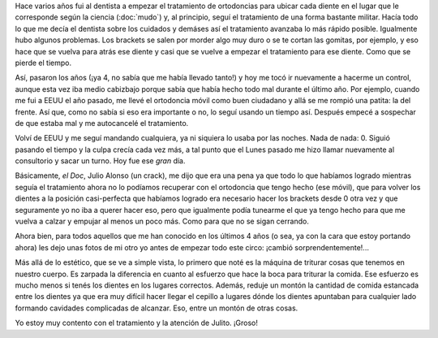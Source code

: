 .. title: Antes y Después
.. slug: antes-y-despues
.. date: 2014/04/10 22:42:29
.. tags: dentista, dientes, boca, fotos
.. link: 
.. description: 
.. type: text

Hace varios años fui al dentista a empezar el tratamiento de
ortodoncias para ubicar cada diente en el lugar que le corresponde
según la ciencia (:doc:`mudo`) y, al principio, seguí el tratamiento
de una forma bastante militar. Hacía todo lo que me decía el dentista
sobre los cuidados y demáses así el tratamiento avanzaba lo más rápido
posible. Igualmente hubo algunos problemas. Los brackets se salen por
morder algo muy duro o se te cortan las gomitas, por ejemplo, y eso
hace que se vuelva para atrás ese diente y casi que se vuelve a
empezar el tratamiento para ese diente. Como que se pierde el tiempo.

Así, pasaron los años (¡ya 4, no sabía que me había llevado tanto!) y
hoy me tocó ir nuevamente a hacerme un control, aunque esta vez iba
medio cabizbajo porque sabía que había hecho todo mal durante el
último año. Por ejemplo, cuando me fui a EEUU el año pasado, me llevé
el ortodoncia móvil como buen ciudadano y allá se me rompió una
patita: la del frente. Así que, como no sabía si eso era importante o
no, lo seguí usando un tiempo así. Después empecé a sospechar de que
estaba mal y me autocancelé el tratamiento.

Volví de EEUU y me seguí mandando cualquiera, ya ni siquiera lo usaba
por las noches. Nada de nada: 0. Siguió pasando el tiempo y la culpa
crecía cada vez más, a tal punto que el Lunes pasado me hizo llamar
nuevamente al consultorio y sacar un turno. Hoy fue ese *gran* día.

Básicamente, *el Doc*, Julio Alonso (un crack), me dijo que era una
pena ya que todo lo que habíamos logrado mientras seguía el
tratamiento ahora no lo podíamos recuperar con el ortodoncia que tengo
hecho (ese móvil), que para volver los dientes a la posición
casi-perfecta que habíamos logrado era necesario hacer los brackets
desde 0 otra vez y que seguramente yo no iba a querer hacer eso, pero
que igualmente podía tunearme el que ya tengo hecho para que me vuelva
a calzar y empujar al menos un poco más. Como para que no se sigan
cerrando.

Ahora bien, para todos aquellos que me han conocido en los últimos 4
años (o sea, ya con la cara que estoy portando ahora) les dejo unas
fotos de mi otro yo antes de empezar todo este circo: ¡cambió
sorprendentemente!...

.. image:: antes-despues.jpg

Más allá de lo estético, que se ve a simple vista, lo primero que noté
es la máquina de triturar cosas que tenemos en nuestro cuerpo. Es
zarpada la diferencia en cuanto al esfuerzo que hace la boca para
triturar la comida. Ese esfuerzo es mucho menos si tenés los dientes
en los lugares correctos. Además, reduje un montón la cantidad de
comida estancada entre los dientes ya que era muy difícil hacer llegar
el cepillo a lugares dónde los dientes apuntaban para cualquier lado
formando cavidades complicadas de alcanzar. Eso, entre un montón de
otras cosas.

Yo estoy muy contento con el tratamiento y la atención de Julito. ¡Groso!
